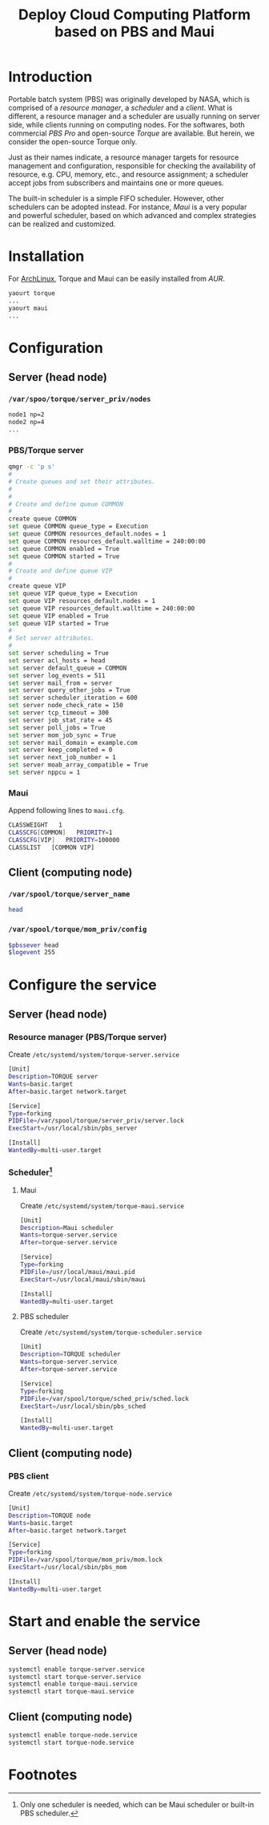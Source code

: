 #+TITLE: Deploy Cloud Computing Platform based on PBS and Maui

* Introduction
Portable batch system (PBS) was originally developed by NASA, which is comprised of a /resource manager/, a /scheduler/ and a /client/. What is different, a resource manager and a scheduler are usually running on server side, while clients running on computing nodes. For the softwares, both commercial /PBS Pro/ and open-source /Torque/ are available. But herein, we consider the open-source Torque only.

Just as their names indicate, a resource manager targets for resource management and configuration, responsible for checking the availability of resource, e.g. CPU, memory, etc., and resource assignment; a scheduler accept jobs from subscribers and maintains one or more queues.

The built-in scheduler is a simple FIFO scheduler. However, other schedulers can be adopted instead. For instance, /Maui/ is a very popular and powerful scheduler, based on which advanced and complex strategies can be realized and customized.
* Installation
For [[https://wiki.archlinux.org][ArchLinux]], Torque and Maui can be easily installed from /AUR/.
#+BEGIN_SRC sh
yaourt torque
...
yaourt maui
...
#+END_SRC
* Configuration
** Server (head node)
*** =/var/spoo/torque/server_priv/nodes=
#+BEGIN_SRC sh
node1 np=2
node2 np=4
...
#+END_SRC
*** PBS/Torque server
#+BEGIN_SRC sh
qmgr -c 'p s'
#
# Create queues and set their attributes.
#
#
# Create and define queue COMMON
#
create queue COMMON
set queue COMMON queue_type = Execution
set queue COMMON resources_default.nodes = 1
set queue COMMON resources_default.walltime = 240:00:00
set queue COMMON enabled = True
set queue COMMON started = True
#
# Create and define queue VIP
#
create queue VIP
set queue VIP queue_type = Execution
set queue VIP resources_default.nodes = 1
set queue VIP resources_default.walltime = 240:00:00
set queue VIP enabled = True
set queue VIP started = True
#
# Set server attributes.
#
set server scheduling = True
set server acl_hosts = head
set server default_queue = COMMON
set server log_events = 511
set server mail_from = server
set server query_other_jobs = True
set server scheduler_iteration = 600
set server node_check_rate = 150
set server tcp_timeout = 300
set server job_stat_rate = 45
set server poll_jobs = True
set server mom_job_sync = True
set server mail_domain = example.com
set server keep_completed = 0
set server next_job_number = 1
set server moab_array_compatible = True
set server nppcu = 1
#+END_SRC
*** Maui
Append following lines to =maui.cfg=.
#+BEGIN_SRC sh
CLASSWEIGHT   1
CLASSCFG[COMMON]   PRIORITY=1
CLASSCFG[VIP]   PRIORITY=100000
CLASSLIST   [COMMON VIP]
#+END_SRC
** Client (computing node)
*** =/var/spool/torque/server_name=
#+BEGIN_SRC sh
head
#+END_SRC
*** =/var/spool/torque/mom_priv/config=
#+BEGIN_SRC sh
$pbssever head
$logevent 255
#+END_SRC
* Configure the service
** Server (head node)
*** Resource manager (PBS/Torque server)
Create =/etc/systemd/system/torque-server.service=
#+BEGIN_SRC sh
[Unit]
Description=TORQUE server
Wants=basic.target
After=basic.target network.target

[Service]
Type=forking
PIDFile=/var/spool/torque/server_priv/server.lock
ExecStart=/usr/local/sbin/pbs_server

[Install]
WantedBy=multi-user.target
#+END_SRC
*** Scheduler[fn:1]
**** Maui
Create =/etc/systemd/system/torque-maui.service=
#+BEGIN_SRC sh
[Unit]
Description=Maui scheduler
Wants=torque-server.service
After=torque-server.service

[Service]
Type=forking
PIDFile=/usr/local/maui/maui.pid
ExecStart=/usr/local/maui/sbin/maui

[Install]
WantedBy=multi-user.target
#+END_SRC
**** PBS scheduler
Create =/etc/systemd/system/torque-scheduler.service=
#+BEGIN_SRC sh
[Unit]
Description=TORQUE scheduler
Wants=torque-server.service
After=torque-server.service

[Service]
Type=forking
PIDFile=/var/spool/torque/sched_priv/sched.lock
ExecStart=/usr/local/sbin/pbs_sched

[Install]
WantedBy=multi-user.target
#+END_SRC
** Client (computing node)
*** PBS client
Create =/etc/systemd/system/torque-node.service=
#+BEGIN_SRC sh
[Unit]
Description=TORQUE node
Wants=basic.target
After=basic.target network.target

[Service]
Type=forking
PIDFile=/var/spool/torque/mom_priv/mom.lock
ExecStart=/usr/local/sbin/pbs_mom

[Install]
WantedBy=multi-user.target
#+END_SRC
* Start and enable the service
** Server (head node)
#+BEGIN_SRC sh
systemctl enable torque-server.service
systemctl start torque-server.service
systemctl enable torque-maui.service
systemctl start torque-maui.service
#+END_SRC
** Client (computing node)
#+BEGIN_SRC sh
systemctl enable torque-node.service
systemctl start torque-node.service
#+END_SRC

* Footnotes

[fn:1] Only one scheduler is needed, which can be Maui scheduler or built-in PBS scheduler.

